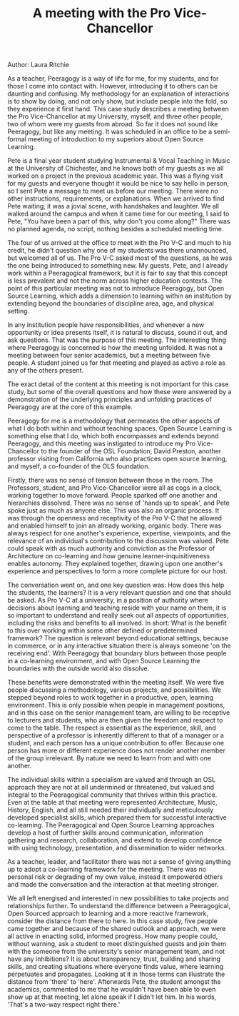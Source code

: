 #+TITLE: A meeting with the Pro Vice-Chancellor
#+FIRN_ORDER: 23

Author: Laura Ritchie

As a teacher, Peeragogy is a way of life for me, for my students, and
for those I come into contact with. However, introducing it to others
can be daunting and confusing. My methodology for an explanation of
interactions is to show by doing, and not only show, but include people
into the fold, so they experience it first hand. This case study
describes a meeting between the Pro Vice-Chancellor at my University,
myself, and three other people, two of whom were my guests from abroad.
So far it does not sound like Peeragogy, but like any meeting. It was
scheduled in an office to be a semi-formal meeting of introduction to my
superiors about Open Source Learning.

Pete is a final year student studying Instrumental & Vocal Teaching in
Music at the University of Chichester, and he knows both of my guests as
we all worked on a project in the previous academic year. This was a
flying visit for my guests and everyone thought it would be nice to say
hello in person, so I sent Pete a message to meet us before our meeting.
There were no other instructions, requirements, or explanations. When we
arrived to find Pete waiting, it was a jovial scene, with handshakes and
laughter. We all walked around the campus and when it came time for our
meeting, I said to Pete, "You have been a part of this, why don't you
come along?" There was no planned agenda, no script, nothing besides a
scheduled meeting time.

The four of us arrived at the office to meet with the Pro V-C and much
to his credit, he didn't question why one of my students was there
unannounced, but welcomed all of us. The Pro V-C asked most of the
questions, as he was the one being introduced to something new. My
guests, Pete, and I already work within a Peeragogical framework, but it
is fair to say that this concept is less prevalent and not the norm
across higher education contexts. The point of this particular meeting
was not to introduce Peeragogy, but Open Source Learning, which adds a
dimension to learning within an institution by extending beyond the
boundaries of discipline area, age, and physical setting.

In any institution people have responsibilities, and whenever a new
opportunity or idea presents itself, it is natural to discuss, sound it
out, and ask questions. That was the purpose of this meeting. The
interesting thing where Peeragogy is concerned is how the meeting
unfolded. It was not a meeting between four senior academics, but a
meeting between five people. A student joined us for that meeting and
played as active a role as any of the others present.

The exact detail of the content at this meeting is not important for
this case study, but some of the overall questions and how these were
answered by a demonstration of the underlying principles and unfolding
practices of Peeragogy are at the core of this example.

Peeragogy for me is a methodology that permeates the other aspects of
what I do both within and without teaching spaces. Open Source Learning
is something else that I do, which both encompasses and extends beyond
Peeragogy, and this meeting was instigated to introduce my Pro
Vice-Chancellor to the founder of the OSL Foundation, David Preston,
another professor visiting from California who also practices open
source learning, and myself, a co-founder of the OLS foundation.

Firstly, there was no sense of tension between those in the room. The
Professors, student, and Pro Vice-Chancellor were all as cogs in a
clock, working together to move forward. People sparked off one another
and hierarchies dissolved. There was no sense of 'hands up to speak',
and Pete spoke just as much as anyone else. This was also an organic
process. It was through the openness and receptivity of the Pro V-C that
he allowed and enabled himself to join an already working, organic body.
There was always respect for one another's experience, expertise,
viewpoints, and the relevance of an individual's contribution to the
discussion was valued. Pete could speak with as much authority and
conviction as the Professor of Architecture on co-learning and how
genuine learner-inquisitiveness enables autonomy. They explained
together, drawing upon one another's experience and perspectives to form
a more complete picture for our host.

The conversation went on, and one key question was: How does this help
the students, the learners? It is a very relevant question and one that
should be asked. As Pro V-C at a university, in a position of authority
where decisions about learning and teaching reside with your name on
them, it is so important to understand and really seek out all aspects
of opportunities, including the risks and benefits to all involved. In
short: What is the benefit to this over working within some other
defined or predetermined framework? The question is relevant beyond
educational settings, because in commerce, or in any interactive
situation there is always someone 'on the receiving end'. With Peeragogy
that boundary blurs between those people in a co-learning environment,
and with Open Source Learning the boundaries with the outside world also
dissolve.

These benefits were demonstrated within the meeting itself. We were five
people discussing a methodology, various projects, and possibilities. We
stepped beyond roles to work together in a productive, open, learning
environment. This is only possible when people in management positions,
and in this case on the senior management team, are willing to be
receptive to lecturers and students, who are then given the freedom and
respect to come to the table. The respect is essential as the
experience, skill, and perspective of a professor is inherently
different to that of a manager or a student, and each person has a
unique contribution to offer. Because one person has more or different
experience does not render another member of the group irrelevant. By
nature we need to learn from and with one another.

The individual skills within a specialism are valued and through an OSL
approach they are not at all undermined or threatened, but valued and
integral to the Peeragogical community that thrives within this
practice. Even at the table at that meeting were represented
Architecture, Music, History, English, and all still needed their
individually and meticulously developed specialist skills, which
prepared them for successful interactive co-learning. The Peeragogical
and Open Source Learning approaches develop a host of further skills
around communication, information gathering and research, collaboration,
and extend to develop confidence with using technology, presentation,
and dissemination to wider networks.

As a teacher, leader, and facilitator there was not a sense of giving
anything up to adopt a co-learning framework for the meeting. There was
no personal risk or degrading of my own value, instead it empowered
others and made the conversation and the interaction at that meeting
stronger.

We all left energised and interested in new possibilities to take
projects and relationships further. To understand the difference between
a Peeragogical, Open Sourced approach to learning and a more reactive
framework, consider the distance from there to here. In this case study,
five people came together and because of the shared outlook and
approach, we were all active in enacting solid, informed progress. How
many people could, without warning, ask a student to meet distinguished
guests and join them with the someone from the university's senior
management team, and not have any inhibitions? It is about transparency,
trust, building and sharing skills, and creating situations where
everyone finds value, where learning perpetuates and propagates. Looking
at it in those terms can illustrate the distance from 'there' to 'here'.
Afterwards Pete, the student amongst the academics, commented to me that
he wouldn't have been able to even show up at that meeting, let alone
speak if I didn't let him. In his words, 'That's a two-way respect right
there.'

